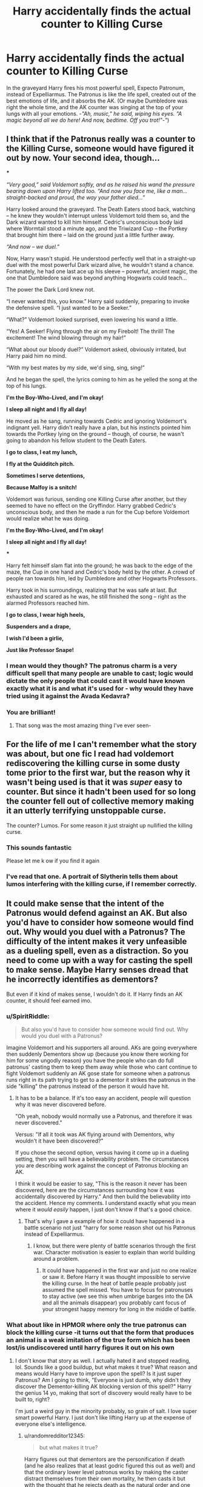 #+TITLE: Harry accidentally finds the actual counter to Killing Curse

* Harry accidentally finds the actual counter to Killing Curse
:PROPERTIES:
:Author: Rain62442
:Score: 56
:DateUnix: 1603117907.0
:DateShort: 2020-Oct-19
:FlairText: Prompt
:END:
In the graveyard Harry fires his most powerful spell, Expecto Patronum, instead of Expelliarmus. The Patronus is like the life spell, created out of the best emotions of life, and it absorbs the AK. (Or maybe Dumbledore was right the whole time, and the AK counter was singing at the top of your lungs with all your emotions. -/"Ah, music," he said, wiping his eyes. "A magic beyond all we do here! And now, bedtime. Off you trot!"-"/)


** I think that if the Patronus really was a counter to the Killing Curse, someone would have figured it out by now. Your second idea, though...

***

/“Very good,” said Voldemort softly, and as he raised his wand the pressure bearing down upon Harry lifted too. “And now you face me, like a man...straight-backed and proud, the way your father died...”/

Harry looked around the graveyard. The Death Eaters stood back, watching -- he knew they wouldn't interrupt unless Voldemort told them so, and the Dark wizard wanted to kill him himself. Cedric's unconscious body laid where Wormtail stood a minute ago, and the Triwizard Cup -- the Portkey that brought him there -- laid on the ground just a little further away.

/“And now -- we duel.”/

Now, Harry wasn't stupid. He understood perfectly well that in a straight-up duel with the most powerful Dark wizard alive, he wouldn't stand a chance. Fortunately, he had one last ace up his sleeve -- powerful, ancient magic, the one that Dumbledore said was beyond anything Hogwarts could teach...

The power the Dark Lord knew not.

“I never wanted this, you know.” Harry said suddenly, preparing to invoke the defensive spell. “I just wanted to be a Seeker.”

“What?” Voldemort looked surprised, even lowering his wand a little.

“Yes! A Seeker! Flying through the air on my Firebolt! The thrill! The excitement! The wind blowing through my hair!”

“What about our bloody duel?” Voldemort asked, obviously irritated, but Harry paid him no mind.

“With my best mates by my side, we'd sing, sing, sing!”

And he began the spell, the lyrics coming to him as he yelled the song at the top of his lungs.

*I'm the Boy-Who-Lived, and I'm okay!*

*I sleep all night and I fly all day!*

He moved as he sang, running towards Cedric and ignoring Voldemort's indignant yell. Harry didn't really have a plan, but his instincts pointed him towards the Portkey lying on the ground -- though, of course, he wasn't going to abandon his fellow student to the Death Eaters.

*I go to class, I eat my lunch,*

*I fly at the Quidditch pitch.*

*Sometimes I serve detentions,*

*Because Malfoy is a snitch!*

Voldemort was furious, sending one Killing Curse after another, but they seemed to have no effect on the Gryffindor. Harry grabbed Cedric's unconscious body, and then he made a run for the Cup before Voldemort would realize what he was doing.

*I'm the Boy-Who-Lived, and I'm okay!*

*I sleep all night and I fly all day!*

***

Harry felt himself slam flat into the ground; he was back to the edge of the maze, the Cup in one hand and Cedric's body held by the other. A crowd of people ran towards him, led by Dumbledore and other Hogwarts Professors.

Harry took in his surroundings, realizing that he was safe at last. But exhausted and scared as he was, he still finished the song -- right as the alarmed Professors reached him.

*I go to class, I wear high heels,*

*Suspenders and a drape,*

*I wish I'd been a girlie,*

*Just like Professor Snape!*
:PROPERTIES:
:Author: Yuriy116
:Score: 60
:DateUnix: 1603120901.0
:DateShort: 2020-Oct-19
:END:

*** I mean would they though? The patronus charm is a very difficult spell that many people are unable to cast; logic would dictate the only people that could cast it would have known exactly what it is and what it's used for - why would they have tried using it against the Avada Kedavra?
:PROPERTIES:
:Author: DarthGhengis
:Score: 24
:DateUnix: 1603124081.0
:DateShort: 2020-Oct-19
:END:


*** You are brilliant!
:PROPERTIES:
:Author: Shadow_Guide
:Score: 9
:DateUnix: 1603131133.0
:DateShort: 2020-Oct-19
:END:

**** That song was the most amazing thing I've ever seen-
:PROPERTIES:
:Author: HarryPotterIsAmazing
:Score: 1
:DateUnix: 1603298417.0
:DateShort: 2020-Oct-21
:END:


** For the life of me I can't remember what the story was about, but one fic I read had voldemort rediscovering the killing curse in some dusty tome prior to the first war, but the reason why it wasn't being used is that it was /super/ easy to counter. But since it hadn't been used for so long the counter fell out of collective memory making it an utterly terrifying unstoppable curse.

The counter? Lumos. For some reason it just straight up nullified the killing curse.
:PROPERTIES:
:Author: Astramancer_
:Score: 22
:DateUnix: 1603137463.0
:DateShort: 2020-Oct-19
:END:

*** This sounds fantastic

Please let me k ow if you find it again
:PROPERTIES:
:Author: randomredditor12345
:Score: 5
:DateUnix: 1603141972.0
:DateShort: 2020-Oct-20
:END:


*** I've read that one. A portrait of Slytherin tells them about lumos interfering with the killing curse, if I remember correctly.
:PROPERTIES:
:Author: steve_wheeler
:Score: 2
:DateUnix: 1603518757.0
:DateShort: 2020-Oct-24
:END:


** It could make sense that the intent of the Patronus would defend against an AK. But also you'd have to consider how someone would find out. Why would you duel with a Patronus? The difficulty of the intent makes it very unfeasible as a dueling spell, even as a distraction. So you need to come up with a way for casting the spell to make sense. Maybe Harry senses dread that he incorrectly identifies as dementors?

But even if it kind of makes sense, I wouldn't do it. If Harry finds an AK counter, it should feel earned imo.
:PROPERTIES:
:Author: Tobeabreeze
:Score: 13
:DateUnix: 1603124847.0
:DateShort: 2020-Oct-19
:END:

*** u/SpiritRiddle:
#+begin_quote
  But also you'd have to consider how someone would find out. Why would you duel with a Patronus?
#+end_quote

Imagine Voldemort and his supporters all around. AKs are going everywhere then suddenly Dementors show up (because you know there working for him for some ungodly reason) you have the people who can do full patronus' casting them to keep them away while those who cant continue to fight Voldemort suddenly an AK gose state for someone when a patronus runs right in its path trying to get to a dementor it strikes the patronus in the side "killing" the patronus instead of the person it would have hit.
:PROPERTIES:
:Author: SpiritRiddle
:Score: 12
:DateUnix: 1603130676.0
:DateShort: 2020-Oct-19
:END:

**** It has to be a balance. If it's too easy an accident, people will question why it was never discovered before.

"Oh yeah, nobody would normally use a Patronus, and therefore it was never discovered."

Versus: "If all it took was AK flying around with Dementors, why wouldn't it have been discovered?"

If you chose the second option, versus having it come up in a dueling setting, then you will have a believability problem. The circumstances you are describing work against the concept of Patronus blocking an AK.

I think it would be easier to say, "This is the reason it never has been discovered, here are the circumstances surrounding how it was accidentally discovered by Harry." And then build the believability into the accident. Hence my comments. I understand exactly what you mean where it /would easily/ happen, I just don't know if that's a good choice.
:PROPERTIES:
:Author: Tobeabreeze
:Score: 4
:DateUnix: 1603133564.0
:DateShort: 2020-Oct-19
:END:

***** That's why I gave a example of how it could have happened in a battle scenario not just "harry for some reason shot out his Patronus instead of Expelliarmus.
:PROPERTIES:
:Author: SpiritRiddle
:Score: 3
:DateUnix: 1603138724.0
:DateShort: 2020-Oct-19
:END:

****** I know, but there were plenty of battle scenarios through the first war. Character motivation is easier to explain than world building around a problem.
:PROPERTIES:
:Author: Tobeabreeze
:Score: 1
:DateUnix: 1603138811.0
:DateShort: 2020-Oct-19
:END:

******* It could have happened in the first war and just no one realize or saw it. Before Harry it was thought impossible to servive the killing curse. In the heat of battle peaple probably just assumed the spell missed. You have to focus for patronuses to stay active (we see this when umbrige barges into the DA and all the animals disappear) you probably cant focus of your strongest happy memory for long in the middle of battle.
:PROPERTIES:
:Author: SpiritRiddle
:Score: 1
:DateUnix: 1603139115.0
:DateShort: 2020-Oct-19
:END:


*** What about like in HPMOR where only the true patronus can block the killing curse -it turns out that the form that produces an animal is a weak imitation of the true form which has been lost/is undiscovered until harry figures it out on his own
:PROPERTIES:
:Author: randomredditor12345
:Score: 3
:DateUnix: 1603141888.0
:DateShort: 2020-Oct-20
:END:

**** I don't know that story as well. I actually hated it and stopped reading, lol. Sounds like a good buildup, but what makes it true? What reason and means would Harry have to improve upon the spell? Is it just super Patronus? Am I going to think, "Everyone is just dumb, why didn't they discover the Dementor-killing AK blocking version of this spell?" Harry the genius 14 yo, making that sort of discovery would really have to be built to, right?

I'm just a weird guy in the minority probably, so grain of salt. I love super smart powerful Harry. I just don't like lifting Harry up at the expense of everyone else's intelligence.
:PROPERTIES:
:Author: Tobeabreeze
:Score: 2
:DateUnix: 1603142443.0
:DateShort: 2020-Oct-20
:END:

***** u/randomredditor12345:
#+begin_quote
  but what makes it true?
#+end_quote

Harry figures out that dementors are the personification if death (and he also realizes that at least godric figured this out as well) and that the ordinary lower level patronus works by making the caster distract themselves from their own mortality, he then casts it but with the thought that he rejects death as the natural order and one day people won't have to say goodbye anymore- nobody else figured it out yet because nobody else both realized what the dementors actually we're and also intended to defeat death itself

Also, had you stuck around you would have found a major theme to be harry really not being nearly as much smarter than everyone else as he thinks he is and that hubris often coming to bite him in the butt
:PROPERTIES:
:Author: randomredditor12345
:Score: 3
:DateUnix: 1603142692.0
:DateShort: 2020-Oct-20
:END:

****** Since you are defending it so, I will give it another shot then. Third time's the charm. 👍😁
:PROPERTIES:
:Author: Tobeabreeze
:Score: 1
:DateUnix: 1603144429.0
:DateShort: 2020-Oct-20
:END:

******* Sounds good
:PROPERTIES:
:Author: randomredditor12345
:Score: 1
:DateUnix: 1603144625.0
:DateShort: 2020-Oct-20
:END:


******* The Harry-learns-Patronum scene is chapters 43 thru 45. You could read those and see what you think. It is one of the more intense scenes in the book, and the individual chapters are linked from the website (hpmor dot com). Edit: [[http://www.hpmor.com/chapter/43][here's the chapter link]].

You can also try chapter 14 of the hpmor sequel (different author, completely different style) "Significant Digits":

[[http://www.anarchyishyperbole.com/2015/07/significant-digits-chapter-fourteen.html]]

Scroll down about halfway to skip the leadup. Search for where it says "Not one more minute!". This scene is where Hermione gets her own Patronus. She is summoned by a phoenix to fly to Azkaban and destroy all the Dementors there. Again a very intense scene stretching maybe a dozen pages. No idea if either scene will do anything for you, but they are close to the center of what HPMOR & its related fics aim for, so maybe they'll help you decide whether to pursue the book further.
:PROPERTIES:
:Author: gwa_is_amazing
:Score: 1
:DateUnix: 1603165613.0
:DateShort: 2020-Oct-20
:END:


** Yeah, and next you'll be saying Dementors are actually manifestations of death.
:PROPERTIES:
:Author: TreadmillOfFate
:Score: 3
:DateUnix: 1603138324.0
:DateShort: 2020-Oct-19
:END:
